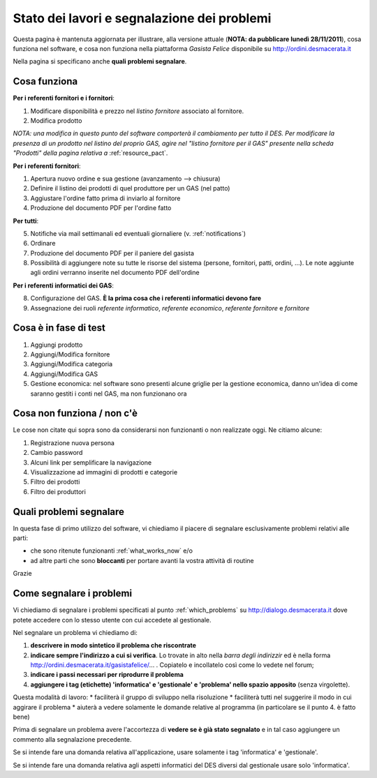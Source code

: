 
Stato dei lavori e segnalazione dei problemi
============================================

Questa pagina è mantenuta aggiornata per illustrare, alla versione attuale (**NOTA: da pubblicare lunedì 28/11/2011**), 
cosa funziona nel software, e cosa non funziona nella piattaforma *Gasista Felice* disponibile su http://ordini.desmacerata.it

Nella pagina si specificano anche **quali problemi segnalare**.

.. _what_works_now:

Cosa funziona
-------------

**Per i referenti fornitori e i fornitori**:

1. Modificare disponibilità e prezzo nel *listino fornitore* associato al fornitore.
2. Modifica prodotto

*NOTA: una modifica in questo punto del software comporterà il cambiamento per tutto il DES.
Per modificare la presenza di un prodotto nel listino del proprio GAS, agire nel "listino fornitore per il GAS" presente nella scheda "Prodotti" della pagina relativa a* :ref:`resource_pact`.

**Per i referenti fornitori**:

1. Apertura nuovo ordine e sua gestione (avanzamento --> chiusura)
2. Definire il listino dei prodotti di quel produttore per un GAS (nel patto)
3. Aggiustare l'ordine fatto prima di inviarlo al fornitore
4. Produzione del documento PDF per l'ordine fatto

**Per tutti**:

5. Notifiche via mail settimanali ed eventuali giornaliere (v. :ref:`notifications`)
6. Ordinare
7. Produzione del documento PDF per il paniere del gasista
8. Possibilità di aggiungere note su tutte le risorse del sistema (persone, fornitori, patti, ordini, ...). Le note aggiunte agli ordini verranno inserite nel documento PDF dell'ordine

**Per i referenti informatici dei GAS**:

8. Configurazione del GAS. **È la prima cosa che i referenti informatici devono fare**
9. Assegnazione dei ruoli *referente informatico*, *referente economico*, *referente fornitore* e *fornitore*

.. _what_is_in_testing:

Cosa è in fase di test
----------------------

1. Aggiungi prodotto
2. Aggiungi/Modifica fornitore
3. Aggiungi/Modifica categoria
4. Aggiungi/Modifica GAS
5. Gestione economica: nel software sono presenti alcune griglie per la gestione economica, danno un'idea di come saranno gestiti i conti nel GAS, ma non funzionano ora

.. _what_does_not_work:

Cosa non funziona / non c'è
----------------------------

Le cose non citate qui sopra sono da considerarsi non funzionanti o non realizzate oggi. Ne citiamo alcune:

1. Registrazione nuova persona
2. Cambio password
3. Alcuni link per semplificare la navigazione
4. Visualizzazione ad immagini di prodotti e categorie
5. Filtro dei prodotti
6. Filtro dei produttori


.. _which_problems:

Quali problemi segnalare
------------------------

In questa fase di primo utilizzo del software, vi chiediamo il piacere di segnalare esclusivamente problemi relativi alle parti:

* che sono ritenute funzionanti :ref:`what_works_now` e/o 
* ad altre parti che sono **bloccanti** per portare avanti la vostra attività di routine

Grazie

.. _how_to_tell_us_a_problem:

Come segnalare i problemi
-------------------------

Vi chiediamo di segnalare i problemi specificati al punto :ref:`which_problems` su http://dialogo.desmacerata.it dove potete accedere con lo stesso utente con cui accedete al gestionale.

Nel segnalare un problema vi chiediamo di:

1. **descrivere in modo sintetico il problema che riscontrate**
2. **indicare sempre l'indirizzo a cui si verifica**. Lo trovate in alto nella *barra degli indirizzir* ed è nella forma http://ordini.desmacerata.it/gasistafelice/... . Copiatelo e incollatelo così come lo vedete nel forum;
3. **indicare i passi necessari per riprodurre il problema**
4. **aggiungere i tag (etichette) 'informatica' e 'gestionale' e 'problema' nello spazio apposito** (senza virgolette). 

Questa modalità di lavoro:
* faciliterà il gruppo di sviluppo nella risoluzione
* faciliterà tutti nel suggerire il modo in cui aggirare il problema
* aiuterà a vedere solamente le domande relative al programma (in particolare se il punto 4. è fatto bene)

Prima di segnalare un problema avere l'accortezza di **vedere se è già stato segnalato** e in tal caso aggiungere un commento alla segnalazione precedente.

Se si intende fare una domanda relativa all'applicazione, usare solamente i tag 'informatica' e 'gestionale'.

Se si intende fare una domanda relativa agli aspetti informatici del DES diversi dal gestionale usare solo 'informatica'.
